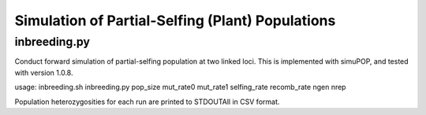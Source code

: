 Simulation of Partial-Selfing (Plant) Populations
=================================================

inbreeding.py
-------------

Conduct forward simulation of partial-selfing population at two linked loci.
This is implemented with simuPOP, and tested with version 1.0.8.

.. code-block:: bash
usage: inbreeding.sh inbreeding.py pop_size mut_rate0 mut_rate1 selfing_rate recomb_rate ngen nrep

Population heterozygosities for each run are printed to STDOUTAll in CSV format.
